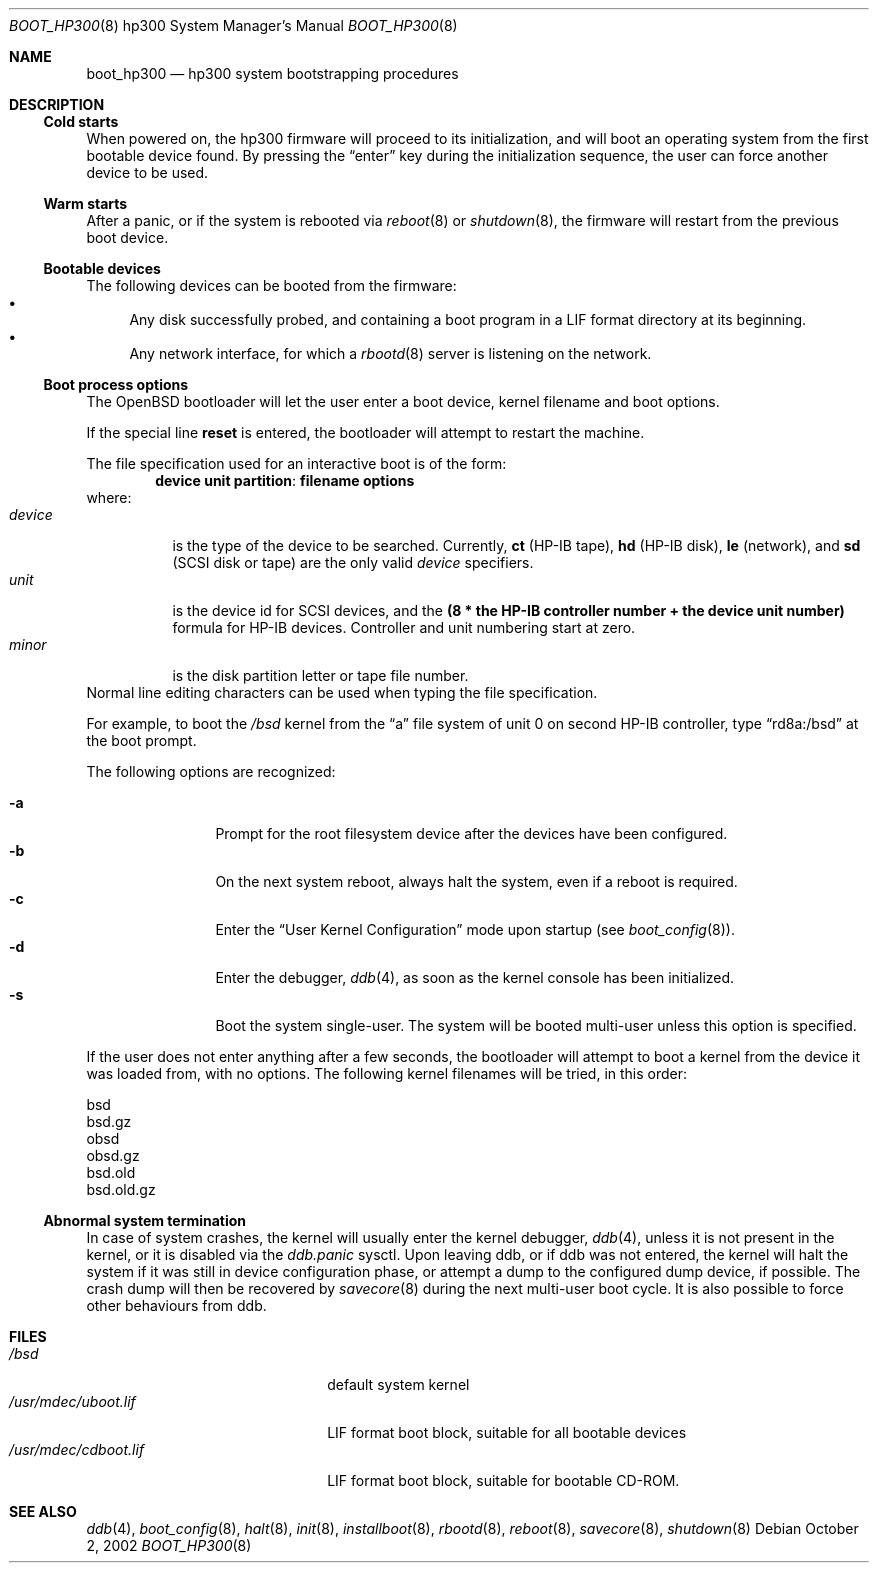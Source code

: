 .\"	$OpenBSD: boot_hp300.8,v 1.6 2003/04/03 07:56:28 jmc Exp $
.\"
.\" Copyright (c) 2002, Miodrag Vallat.
.\" All rights reserved.
.\"
.\" Redistribution and use in source and binary forms, with or without
.\" modification, are permitted provided that the following conditions
.\" are met:
.\" 1. Redistribution of source code must retain the above copyright
.\"    notice, this list of conditions and the following disclaimer.
.\" 2. Redistributions in binary form must reproduce the above copyright
.\"    notice, this list of conditions and the following disclaimer in the
.\"    documentation and/or other materials provided with the distribution.
.\" 3. The name of the author may not be used to endorse or promote products
.\"    derived from this software without specific prior written permission
.\"
.\" THIS SOFTWARE IS PROVIDED BY THE AUTHOR ``AS IS'' AND ANY EXPRESS OR
.\" IMPLIED WARRANTIES, INCLUDING, BUT NOT LIMITED TO, THE IMPLIED WARRANTIES
.\" OF MERCHANTABILITY AND FITNESS FOR A PARTICULAR PURPOSE ARE DISCLAIMED.
.\" IN NO EVENT SHALL THE AUTHOR BE LIABLE FOR ANY DIRECT, INDIRECT,
.\" INCIDENTAL, SPECIAL, EXEMPLARY, OR CONSEQUENTIAL DAMAGES (INCLUDING, BUT
.\" NOT LIMITED TO, PROCUREMENT OF SUBSTITUTE GOODS OR SERVICES; LOSS OF USE,
.\" DATA, OR PROFITS; OR BUSINESS INTERRUPTION) HOWEVER CAUSED AND ON ANY
.\" THEORY OF LIABILITY, WHETHER IN CONTRACT, STRICT LIABILITY, OR TORT
.\" (INCLUDING NEGLIGENCE OR OTHERWISE) ARISING IN ANY WAY OUT OF THE USE OF
.\" THIS SOFTWARE, EVEN IF ADVISED OF THE POSSIBILITY OF SUCH DAMAGE.
.\"
.Dd October 2, 2002
.Dt BOOT_HP300 8 hp300
.Os
.Sh NAME
.Nm boot_hp300
.Nd hp300 system bootstrapping procedures
.Sh DESCRIPTION
.Ss Cold starts
When powered on, the hp300
firmware will proceed to its initialization, and
will boot an operating system from the first bootable device found.
By pressing the
.Dq enter
key during the initialization sequence, the user can force another
device to be used.
.Ss Warm starts
After a panic, or if the system is rebooted via
.Xr reboot 8
or
.Xr shutdown 8 ,
the firmware will restart from the previous boot device.
.Ss Bootable devices
The following devices can be booted from the firmware:
.Bl -bullet -compact
.It
Any disk successfully probed, and containing a boot program in a
.Tn LIF
format directory at its beginning.
.It
Any network interface, for which a
.Xr rbootd 8
server is listening on the network.
.El
.Ss Boot process options
The
.Ox
bootloader will let the user enter a boot device, kernel
filename and boot options.
.Pp
If the special line
.Ic reset
is entered, the bootloader will attempt to restart the machine.
.Pp
The file specification used for an interactive boot is of the form:
.Dl device unit partition : filename   options
where:
.Bl -tag -width device -compact
.It Ar device
is the type of the device to be searched.
Currently,
.Li ct Pq HP-IB tape ,
.Li hd Pq HP-IB disk ,
.Li le Pq network ,
and
.Li sd Pq SCSI disk or tape
are the only valid
.Ar device
specifiers.
.It Ar unit
is the device id for
.Tn SCSI devices,
and the
.Li "(8 * the HP-IB controller number + the device unit number)"
formula for
.Tn HP-IB
devices.
Controller and unit numbering start at zero.
.It Ar minor
is the disk partition letter or tape file number.
.El
Normal line editing characters can be used when typing the file specification.
.Pp
For example,
to boot the
.Pa /bsd
kernel from the
.Dq a
file system of unit 0 on second HP-IB controller, type
.Dq rd8a:/bsd
at the boot prompt.
.Pp
The following options are recognized:
.Bl -tag -width "-XXX" -offset indent -compact
.Pp
.It Fl a
Prompt for the root filesystem device after the devices have been configured.
.It Fl b
On the next system reboot, always halt the system, even if a reboot is
required.
.It Fl c
Enter the
.Dq User Kernel Configuration
mode upon startup
.Pq see Xr boot_config 8 .
.It Fl d
Enter the debugger,
.Xr ddb 4 ,
as soon as the kernel console has been initialized.
.It Fl s
Boot the system single-user.
The system will be booted multi-user unless this option is specified.
.El
.Pp
If the user does not enter anything after a few seconds, the bootloader
will attempt to boot a kernel from the device it was loaded from, with no
options.
The following kernel filenames will be tried, in this order:
.Bl -item -compact
.Pp
.It
bsd
.It
bsd.gz
.It
obsd
.It
obsd.gz
.It
bsd.old
.It
bsd.old.gz
.El
.Ss Abnormal system termination
In case of system crashes, the kernel will usually enter the kernel
debugger,
.Xr ddb 4 ,
unless it is not present in the kernel, or it is disabled via the
.Em ddb.panic
sysctl.
Upon leaving ddb, or if ddb was not entered, the kernel will halt the system
if it was still in device configuration phase, or attempt a dump to the
configured dump device, if possible.
The crash dump will then be recovered by
.Xr savecore 8
during the next multi-user boot cycle.
It is also possible to force other behaviours from ddb.
.Sh FILES
.Bl -tag -width /usr/mdec/bootxx.lif -compact
.It Pa /bsd
default system kernel
.It Pa /usr/mdec/uboot.lif
.Tn LIF
format boot block, suitable for all bootable devices
.It Pa /usr/mdec/cdboot.lif
.Tn LIF
format boot block, suitable for bootable CD-ROM.
.El
.Sh SEE ALSO
.Xr ddb 4 ,
.Xr boot_config 8 ,
.Xr halt 8 ,
.Xr init 8 ,
.Xr installboot 8 ,
.Xr rbootd 8 ,
.Xr reboot 8 ,
.Xr savecore 8 ,
.Xr shutdown 8
